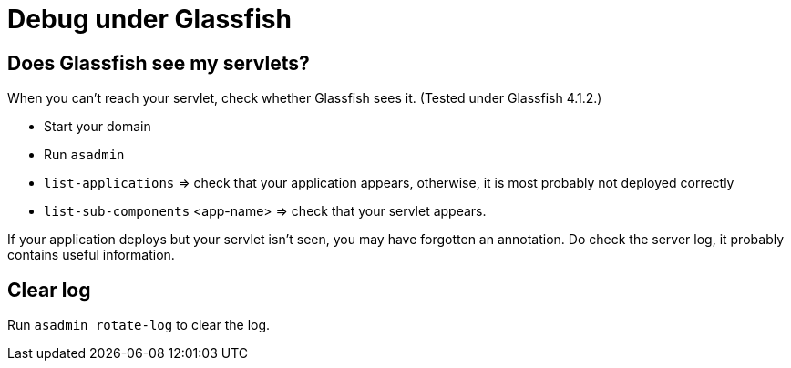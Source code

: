 = Debug under Glassfish

== Does Glassfish see my servlets?
When you can’t reach your servlet, check whether Glassfish sees it. (Tested under Glassfish 4.1.2.)

* Start your domain
* Run `asadmin`
* `list-applications` ⇒ check that your application appears, otherwise, it is most probably not deployed correctly
* `list-sub-components` <app-name> ⇒ check that your servlet appears.

If your application deploys but your servlet isn’t seen, you may have forgotten an annotation. Do check the server log, it probably contains useful information.

== Clear log
Run `asadmin rotate-log` to clear the log.

